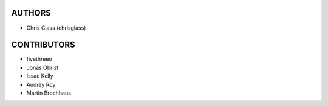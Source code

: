 AUTHORS
=======

* Chris Glass (chrisglass)

CONTRIBUTORS
============

* fivethreeo
* Jonas Obrist
* Issac Kelly
* Audrey Roy
* Martin Brochhaus

